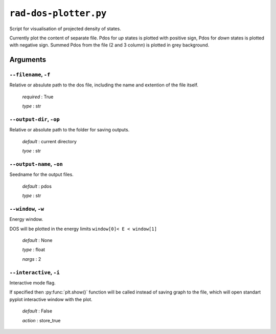 .. _rad-dos-plotter:

**********************
``rad-dos-plotter.py``
**********************

Script for visualisation of projected density of states.

Currently plot the content of separate file. Pdos for *up* states is plotted with positive sign, Pdos for *down* states is plotted with 
negative sign. Summed Pdos from the file (2 and 3 column) is
plotted in grey background.

Arguments
=========

.. _rad-dos-plotter_filename:

``--filename``, ``-f``
----------------------
Relative or absulute path to the dos file,
including the name and extention of the file itself.

    *required* : True

    *type* : str


.. _rad-dos-plotter_output-dir:

``--output-dir``, ``-op``
-------------------------
Relative or absolute path to the folder for saving outputs.

    *default* : current directory

    *tyoe* : str


.. _rad-dos-plotter_output-name:

``--output-name``, ``-on``
--------------------------
Seedname for the output files.

    *default* : pdos

    *type* : str


.. _rad-dos-plotter_window:

``--window``, ``-w``
--------------------
Energy window.

DOS will be plotted in the energy limits ``window[0]< E < window[1]``

    *default* : None

    *type* : float

    *nargs* : 2


.. _rad-dos-plotter_interactive:

``--interactive``, ``-i``
-------------------------
Interactive mode flag.

If specified then :py:func:`plt.show()` function will be called 
instead of saving graph to the file, which will open standart 
pyplot interactive window with the plot.

    *default* : False

    *action* : store_true
